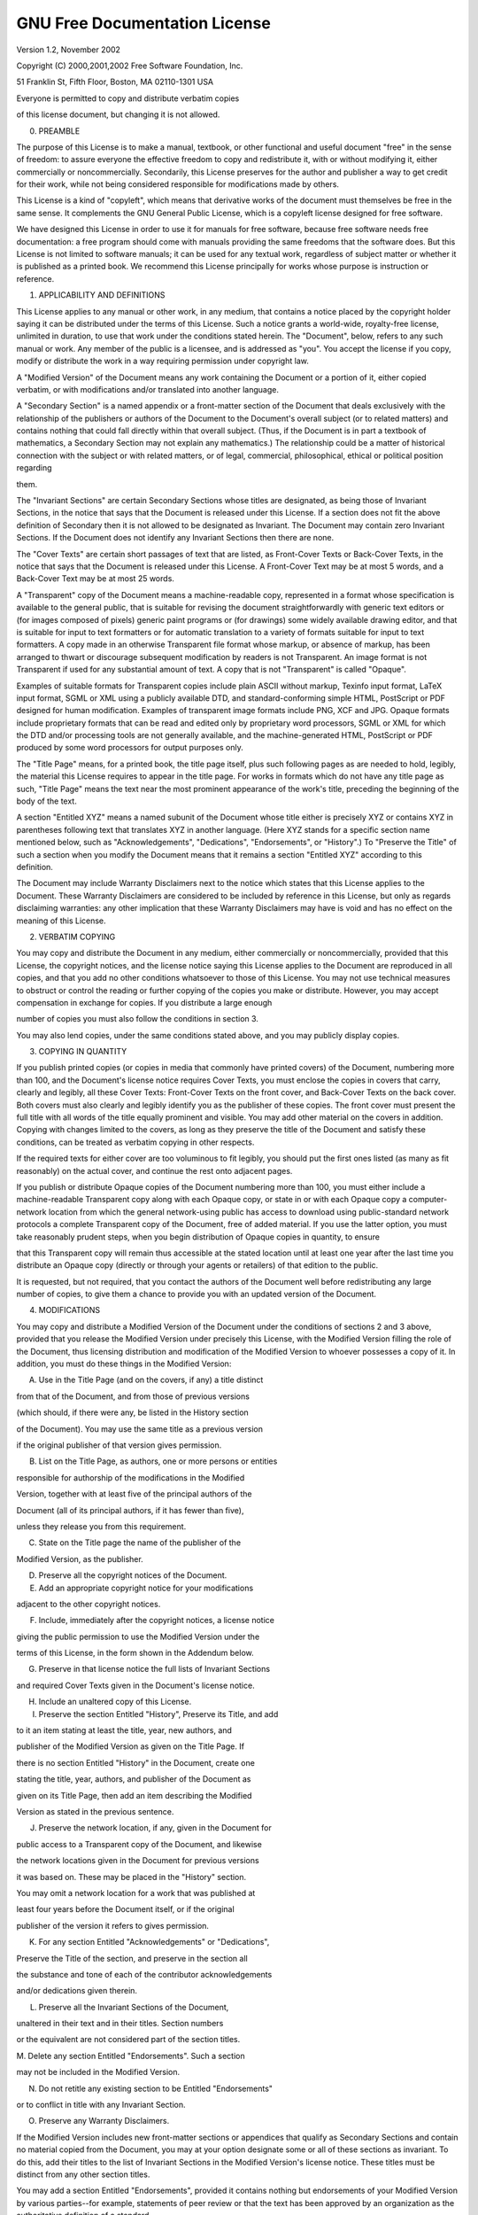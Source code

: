
******************************
GNU Free Documentation License
******************************

Version 1.2, November 2002

Copyright (C) 2000,2001,2002 Free Software Foundation, Inc.

51 Franklin St, Fifth Floor, Boston, MA 02110-1301 USA

Everyone is permitted to copy and distribute verbatim copies

of this license document, but changing it is not allowed.

0. PREAMBLE

The purpose of this License is to make a manual, textbook, or other functional and useful document "free" in the sense of freedom: to assure everyone the effective freedom to copy and redistribute it, with or without modifying it, either commercially or noncommercially.
Secondarily, this License preserves for the author and publisher a way to get credit for their work, while not being considered responsible for modifications made by others.

This License is a kind of "copyleft", which means that derivative works of the document must themselves be free in the same sense.
It complements the GNU General Public License, which is a copyleft license designed for free software.

We have designed this License in order to use it for manuals for free software, because free software needs free documentation: a free program should come with manuals providing the same freedoms that the software does.
But this License is not limited to software manuals; it can be used for any textual work, regardless of subject matter or whether it is published as a printed book.
We recommend this License principally for works whose purpose is instruction or reference.

1. APPLICABILITY AND DEFINITIONS

This License applies to any manual or other work, in any medium, that contains a notice placed by the copyright holder saying it can be distributed under the terms of this License.
Such a notice grants a world-wide, royalty-free license, unlimited in duration, to use that work under the conditions stated herein.
The "Document", below, refers to any such manual or work.
Any member of the public is a licensee, and is addressed as "you".
You accept the license if you copy, modify or distribute the work in a way requiring permission under copyright law.

A "Modified Version" of the Document means any work containing the Document or a portion of it, either copied verbatim, or with modifications and/or translated into another language.

A "Secondary Section" is a named appendix or a front-matter section of the Document that deals exclusively with the relationship of the publishers or authors of the Document to the Document's overall subject (or to related matters) and contains nothing that could fall directly within that overall subject.
(Thus, if the Document is in part a textbook of mathematics, a Secondary Section may not explain any mathematics.) The relationship could be a matter of historical connection with the subject or with related matters, or of legal, commercial, philosophical, ethical or political position regarding

them.

The "Invariant Sections" are certain Secondary Sections whose titles are designated, as being those of Invariant Sections, in the notice that says that the Document is released under this License.
If a section does not fit the above definition of Secondary then it is not allowed to be designated as Invariant.
The Document may contain zero Invariant Sections.
If the Document does not identify any Invariant Sections then there are none.

The "Cover Texts" are certain short passages of text that are listed, as Front-Cover Texts or Back-Cover Texts, in the notice that says that the Document is released under this License.
A Front-Cover Text may be at most 5 words, and a Back-Cover Text may be at most 25 words.

A "Transparent" copy of the Document means a machine-readable copy, represented in a format whose specification is available to the general public, that is suitable for revising the document straightforwardly with generic text editors or (for images composed of pixels) generic paint programs or (for drawings) some widely available drawing editor, and that is suitable for input to text formatters or for automatic translation to a variety of formats suitable for input to text formatters.
A copy made in an otherwise Transparent file format whose markup, or absence of markup, has been arranged to thwart or discourage subsequent modification by readers is not Transparent.
An image format is not Transparent if used for any substantial amount of text.
A copy that is not "Transparent" is called "Opaque".

Examples of suitable formats for Transparent copies include plain ASCII without markup, Texinfo input format, LaTeX input format, SGML or XML using a publicly available DTD, and standard-conforming simple HTML, PostScript or PDF designed for human modification.
Examples of transparent image formats include PNG, XCF and JPG.
Opaque formats include proprietary formats that can be read and edited only by proprietary word processors, SGML or XML for which the DTD and/or processing tools are not generally available, and the machine-generated HTML, PostScript or PDF produced by some word processors for output purposes only.

The "Title Page" means, for a printed book, the title page itself, plus such following pages as are needed to hold, legibly, the material this License requires to appear in the title page.
For works in formats which do not have any title page as such, "Title Page" means the text near the most prominent appearance of the work's title, preceding the beginning of the body of the text.

A section "Entitled XYZ" means a named subunit of the Document whose title either is precisely XYZ or contains XYZ in parentheses following text that translates XYZ in another language.
(Here XYZ stands for a specific section name mentioned below, such as "Acknowledgements", "Dedications", "Endorsements", or "History".) To "Preserve the Title" of such a section when you modify the Document means that it remains a section "Entitled XYZ" according to this definition.

The Document may include Warranty Disclaimers next to the notice which states that this License applies to the Document.
These Warranty Disclaimers are considered to be included by reference in this License, but only as regards disclaiming warranties: any other implication that these Warranty Disclaimers may have is void and has no effect on the meaning of this License.

2. VERBATIM COPYING

You may copy and distribute the Document in any medium, either commercially or noncommercially, provided that this License, the copyright notices, and the license notice saying this License applies to the Document are reproduced in all copies, and that you add no other conditions whatsoever to those of this License.
You may not use technical measures to obstruct or control the reading or further copying of the copies you make or distribute.
However, you may accept compensation in exchange for copies.
If you distribute a large enough

number of copies you must also follow the conditions in section 3.

You may also lend copies, under the same conditions stated above, and you may publicly display copies.

3. COPYING IN QUANTITY

If you publish printed copies (or copies in media that commonly have printed covers) of the Document, numbering more than 100, and the Document's license notice requires Cover Texts, you must enclose the copies in covers that carry, clearly and legibly, all these Cover Texts: Front-Cover Texts on the front cover, and Back-Cover Texts on the back cover.
Both covers must also clearly and legibly identify you as the publisher of these copies.
The front cover must present the full title with all words of the title equally prominent and visible.
You may add other material on the covers in addition.
Copying with changes limited to the covers, as long as they preserve the title of the Document and satisfy these conditions, can be treated as verbatim copying in other respects.

If the required texts for either cover are too voluminous to fit legibly, you should put the first ones listed (as many as fit reasonably) on the actual cover, and continue the rest onto adjacent pages.

If you publish or distribute Opaque copies of the Document numbering more than 100, you must either include a machine-readable Transparent copy along with each Opaque copy, or state in or with each Opaque copy a computer-network location from which the general network-using public has access to download using public-standard network protocols a complete Transparent copy of the Document, free of added material.
If you use the latter option, you must take reasonably prudent steps, when you begin distribution of Opaque copies in quantity, to ensure

that this Transparent copy will remain thus accessible at the stated location until at least one year after the last time you distribute an Opaque copy (directly or through your agents or retailers) of that edition to the public.

It is requested, but not required, that you contact the authors of the Document well before redistributing any large number of copies, to give them a chance to provide you with an updated version of the Document.

4. MODIFICATIONS

You may copy and distribute a Modified Version of the Document under the conditions of sections 2 and 3 above, provided that you release the Modified Version under precisely this License, with the Modified Version filling the role of the Document, thus licensing distribution and modification of the Modified Version to whoever possesses a copy of it.
In addition, you must do these things in the Modified Version:

A. Use in the Title Page (and on the covers, if any) a title distinct

from that of the Document, and from those of previous versions

(which should, if there were any, be listed in the History section

of the Document).
You may use the same title as a previous version

if the original publisher of that version gives permission.

B. List on the Title Page, as authors, one or more persons or entities

responsible for authorship of the modifications in the Modified

Version, together with at least five of the principal authors of the

Document (all of its principal authors, if it has fewer than five),

unless they release you from this requirement.

C. State on the Title page the name of the publisher of the

Modified Version, as the publisher.

D. Preserve all the copyright notices of the Document.

E. Add an appropriate copyright notice for your modifications

adjacent to the other copyright notices.

F. Include, immediately after the copyright notices, a license notice

giving the public permission to use the Modified Version under the

terms of this License, in the form shown in the Addendum below.

G. Preserve in that license notice the full lists of Invariant Sections

and required Cover Texts given in the Document's license notice.

H. Include an unaltered copy of this License.

I. Preserve the section Entitled "History", Preserve its Title, and add

to it an item stating at least the title, year, new authors, and

publisher of the Modified Version as given on the Title Page.
If

there is no section Entitled "History" in the Document, create one

stating the title, year, authors, and publisher of the Document as

given on its Title Page, then add an item describing the Modified

Version as stated in the previous sentence.

J. Preserve the network location, if any, given in the Document for

public access to a Transparent copy of the Document, and likewise

the network locations given in the Document for previous versions

it was based on.
These may be placed in the "History" section.

You may omit a network location for a work that was published at

least four years before the Document itself, or if the original

publisher of the version it refers to gives permission.

K. For any section Entitled "Acknowledgements" or "Dedications",

Preserve the Title of the section, and preserve in the section all

the substance and tone of each of the contributor acknowledgements

and/or dedications given therein.

L. Preserve all the Invariant Sections of the Document,

unaltered in their text and in their titles.
Section numbers

or the equivalent are not considered part of the section titles.

M. Delete any section Entitled "Endorsements".
Such a section

may not be included in the Modified Version.

N. Do not retitle any existing section to be Entitled "Endorsements"

or to conflict in title with any Invariant Section.

O. Preserve any Warranty Disclaimers.

If the Modified Version includes new front-matter sections or appendices that qualify as Secondary Sections and contain no material copied from the Document, you may at your option designate some or all of these sections as invariant.
To do this, add their titles to the list of Invariant Sections in the Modified Version's license notice.
These titles must be distinct from any other section titles.

You may add a section Entitled "Endorsements", provided it contains nothing but endorsements of your Modified Version by various parties--for example, statements of peer review or that the text has been approved by an organization as the authoritative definition of a standard.

You may add a passage of up to five words as a Front-Cover Text, and a passage of up to 25 words as a Back-Cover Text, to the end of the list of Cover Texts in the Modified Version.
Only one passage of Front-Cover Text and one of Back-Cover Text may be added by (or through arrangements made by) any one entity.
If the Document already includes a cover text for the same cover, previously added by you or by arrangement made by the same entity you are acting on behalf of,

you may not add another; but you may replace the old one, on explicit permission from the previous publisher that added the old one.

The author(s) and publisher(s) of the Document do not by this License give permission to use their names for publicity for or to assert or imply endorsement of any Modified Version.

5. COMBINING DOCUMENTS

You may combine the Document with other documents released under this License, under the terms defined in section 4 above for modified versions, provided that you include in the combination all of the Invariant Sections of all of the original documents, unmodified, and list them all as Invariant Sections of your combined work in its license notice, and that you preserve all their Warranty Disclaimers.

The combined work need only contain one copy of this License, and multiple identical Invariant Sections may be replaced with a single copy.
If there are multiple Invariant Sections with the same name but different contents, make the title of each such section unique by adding at the end of it, in parentheses, the name of the original author or publisher of that section if known, or else a unique number.
Make the same adjustment to the section titles in the list of

Invariant Sections in the license notice of the combined work.

In the combination, you must combine any sections Entitled "History" in the various original documents, forming one section Entitled "History"; likewise combine any sections Entitled "Acknowledgements", and any sections Entitled "Dedications".
You must delete all sections Entitled "Endorsements".

6. COLLECTIONS OF DOCUMENTS

You may make a collection consisting of the Document and other documents released under this License, and replace the individual copies of this License in the various documents with a single copy that is included in the collection, provided that you follow the rules of this License for verbatim copying of each of the documents in all other respects.

You may extract a single document from such a collection, and distribute it individually under this License, provided you insert a copy of this License into the extracted document, and follow this License in all other respects regarding verbatim copying of that document.

7. AGGREGATION WITH INDEPENDENT WORKS

A compilation of the Document or its derivatives with other separate and independent documents or works, in or on a volume of a storage or distribution medium, is called an "aggregate" if the copyright resulting from the compilation is not used to limit the legal rights of the compilation's users beyond what the individual works permit.
When the Document is included in an aggregate, this License does not apply to the other works in the aggregate which are not themselves derivative works of the Document.

If the Cover Text requirement of section 3 is applicable to these copies of the Document, then if the Document is less than one half of the entire aggregate, the Document's Cover Texts may be placed on covers that bracket the Document within the aggregate, or the electronic equivalent of covers if the Document is in electronic form.
Otherwise they must appear on printed covers that bracket the whole aggregate.

8. TRANSLATION

Translation is considered a kind of modification, so you may distribute translations of the Document under the terms of section 4. Replacing Invariant Sections with translations requires special permission from their copyright holders, but you may include translations of some or all Invariant Sections in addition to the original versions of these Invariant Sections.
You may include a translation of this License, and all the license notices in the Document, and any Warranty Disclaimers, provided that you also include the original English version of this License and the original versions of those notices and disclaimers.
In case of a disagreement between the translation and the original version of this License or a notice or disclaimer, the original version will prevail.

If a section in the Document is Entitled "Acknowledgements", "Dedications", or "History", the requirement (section 4) to Preserve its Title (section 1) will typically require changing the actual title.

9. TERMINATION

You may not copy, modify, sublicense, or distribute the Document except as expressly provided for under this License.
Any other attempt to copy, modify, sublicense or distribute the Document is void, and will automatically terminate your rights under this License.
However, parties who have received copies, or rights, from you under this License will not have their licenses terminated so long as such parties remain in full compliance.

10. FUTURE REVISIONS OF THIS LICENSE

The Free Software Foundation may publish new, revised versions of the GNU Free Documentation License from time to time.
Such new versions will be similar in spirit to the present version, but may differ in detail to address new problems or concerns.
See http://www.gnu.org/copyleft/.

Each version of the License is given a distinguishing version number.
If the Document specifies that a particular numbered version of this License "or any later version" applies to it, you have the option of following the terms and conditions either of that specified version or of any later version that has been published (not as a draft) by the Free Software Foundation.
If the Document does not specify a version number of this License, you may choose any version ever published (not as a draft) by the Free Software Foundation.

ADDENDUM: How to use this License for your documents

To use this License in a document you have written, include a copy of

the License in the document and put the following copyright and

license notices just after the title page:

Copyright (c) YEAR YOUR NAME.

Permission is granted to copy, distribute and/or modify this document

under the terms of the GNU Free Documentation License, Version 1.2

or any later version published by the Free Software Foundation;

with no Invariant Sections, no Front-Cover Texts, and no Back-Cover Texts.

A copy of the license is included in the section entitled "GNU

Free Documentation License".

If you have Invariant Sections, Front-Cover Texts and Back-Cover Texts, replace the "with...Texts." line with this:

with the Invariant Sections being LIST THEIR TITLES, with the Front-Cover Texts being LIST, and with the Back-Cover Texts being LIST.

If you have Invariant Sections without Cover Texts, or some other combination of the three, merge those two alternatives to suit the situation.

If your document contains nontrivial examples of program code, we recommend releasing these examples in parallel under your choice of free software license, such as the GNU General Public License, to permit their use in free software.
